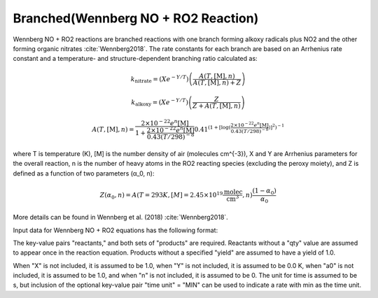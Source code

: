 Branched(Wennberg NO + RO2 Reaction)
====================================

Wennberg NO + RO2 reactions are branched reactions with one branch forming
alkoxy radicals plus NO2 and the other forming organic nitrates :cite:`Wennberg2018`.
The rate constants for each branch are based on an Arrhenius rate constant and
a temperature- and structure-dependent branching ratio calculated as:

.. math::

   k_{\text{nitrate}} = (X e^{-Y/T}) \left(\frac{A(T, [\text{M}], n)}{A(T, [\text{M}], n) + Z}\right) 

.. math::

   k_{\text{alkoxy}} = (X e^{-Y/T})\left(\frac{Z}{Z + A(T, [\text{M}], n)}\right) 

.. math::

   A(T, [\text{M}], n) = \frac{2 \times 10^{-22} e^n [\text{M}]}{1 + \frac{2 \times 10^{-22} e^n [\text{M}]}{0.43(T/298)^{-8}}} 0.41^{(1+[\log( \frac{2 \times 10^{-22} e^n [\text{M}]}{0.43(T/298)^{-8}})]^2)^{-1}}

where T is temperature (K), [M] is the number density of air (molecules cm^{-3}),
X and Y are Arrhenius parameters for the overall reaction, n is the number of
heavy atoms in the RO2 reacting species (excluding the peroxy moiety), and Z
is defined as a function of two parameters (α_0, n):

.. math::

   Z(α_0, n) = A(T = 293 K, [M] = 2.45 \times 10^{19} \frac{\text{molec}}{\text{cm}^3}, n) \frac{(1-α_0)}{α_0}

More details can be found in Wennberg et al. (2018) :cite:`Wennberg2018`.

Input data for Wennberg NO + RO2 equations has the following format:

.. tabs::

    .. tab:: YAML

        .. code-block:: yaml

            type: WENNBERG_NO_RO2
            X: 123.45
            Y: 1200.0
            a0: 1.0e8
            n: 6
            time unit: MIN
            reactants:
                spec1: {}
                spec2:
                qty: 2
            alkoxy products:
                spec3: {}
                spec4:
                yield: 0.65
            nitrate products:
                spec5: {}
                spec6:
                yield: 0.32


    .. tab:: JSON

        .. code-block:: json

            {
                "type" : "WENNBERG_NO_RO2",
                "X" : 123.45,
                "Y"  : 1200.0,
                "a0"  : 1.0e8,
                "n" : 6,
                "time unit" : "MIN",
                "reactants" : {
                "spec1" : {},
                "spec2" : { "qty" : 2 },
                },
                "alkoxy products" : {
                "spec3" : {},
                "spec4" : { "yield" : 0.65 },
                },
                "nitrate products" : {
                "spec5" : {},
                "spec6" : { "yield" : 0.32 },
                }
            }


The key-value pairs "reactants," and both sets of "products" are required.
Reactants without a "qty" value are assumed to appear once in the reaction equation.
Products without a specified "yield" are assumed to have a yield of 1.0.

When "X" is not included, it is assumed to be 1.0, when "Y" is not
included, it is assumed to be 0.0 K, when "a0" is not included, it is
assumed to be 1.0, and when "n" is not included, it is assumed to be 0.
The unit for time is assumed to be s, but inclusion of the optional
key-value pair "time unit" = "MIN" can be used to indicate a rate
with min as the time unit.
